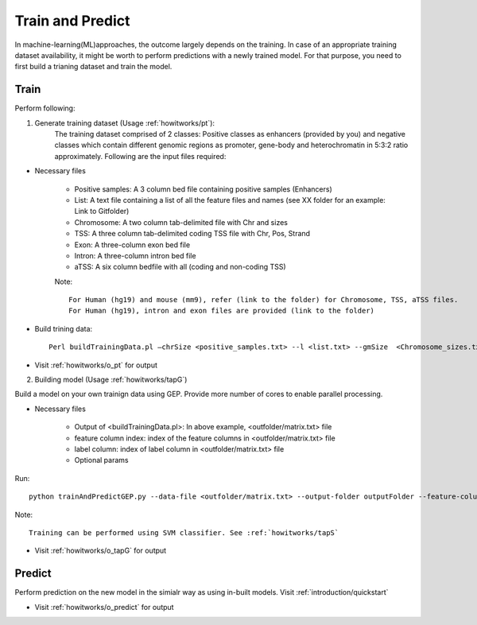 .. _howitworks/train_and_predict:

=================
Train and Predict
=================
In machine-learning(ML)approaches, the outcome largely depends on the training. In case of an appropriate training dataset availability, it might be worth to perform predictions with a newly trained model. For that purpose, you need to first build a trianing dataset and train the model.


Train
=====

Perform following:

1. Generate training dataset (Usage :ref:`howitworks/pt`):
    The training dataset comprised of 2 classes: Positive classes as enhancers (provided by you) and negative
    classes which contain different genomic regions as promoter, gene-body and heterochromatin in 5:3:2 ratio approximately. Following are the input files required:

* Necessary files

    * Positive samples: A 3 column bed file containing positive samples (Enhancers)
    * List: A text file containing a list of all the feature files and names (see XX folder for an example: Link to Gitfolder)
    * Chromosome: A two column tab-delimited file with Chr and sizes
    * TSS: A three column tab-delimited coding TSS file with Chr, Pos, Strand
    * Exon: A three-column exon bed file
    * Intron: A three-column intron bed file
    * aTSS: A six column bedfile with all (coding and non-coding TSS)

    Note::

        For Human (hg19) and mouse (mm9), refer (link to the folder) for Chromosome, TSS, aTSS files.
        For Human (hg19), intron and exon files are provided (link to the folder)

* Build trining data::

    Perl buildTrainingData.pl –chrSize <positive_samples.txt> --l <list.txt> --gmSize  <Chromosome_sizes.txt> --tss <tssFile> --gbFile <exon.bed> –inFile <intron.bed> --o <outputFolder> --aTSS <All TSS file>


* Visit :ref:`howitworks/o_pt` for output

2. Building model (Usage :ref:`howitworks/tapG`)

Build a model on your own trainign data using GEP. Provide more number of cores to enable parallel processing.

* Necessary files

    * Output of <buildTrainingData.pl>: In above example, <outfolder/matrix.txt> file
    * feature column index: index of the feature columns in <outfolder/matrix.txt> file
    * label column: index of label column in <outfolder/matrix.txt> file
    * Optional params

Run::

    python trainAndPredictGEP.py --data-file <outfolder/matrix.txt> --output-folder outputFolder --feature-columns “<comma separated column indices>” --label-column <label column index> --percent-test-size <float value> --fold-cross-validation <int> --save-file “<filename>” --n-estimators "<comma separated n-estimators for optimization>" --max-depth-start <int> --max-depth-end <int> --n-jobs <int> --verbosity <binary value>


Note::

    Training can be performed using SVM classifier. See :ref:`howitworks/tapS`

* Visit :ref:`howitworks/o_tapG` for output

Predict
=======

Perform prediction on the new model in the simialr way as using in-built models. Visit :ref:`introduction/quickstart`

* Visit :ref:`howitworks/o_predict` for output

